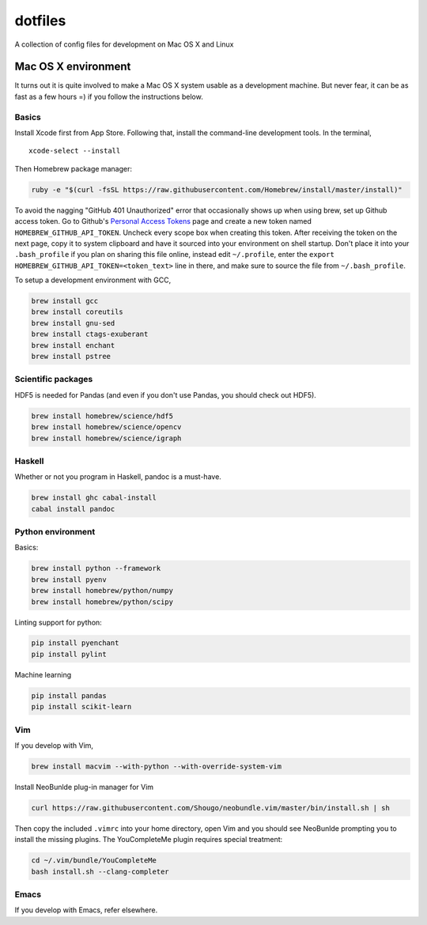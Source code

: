 dotfiles
========

A collection of config files for development on Mac OS X and Linux

Mac OS X environment
--------------------

It turns out it is quite involved to make a Mac OS X system usable as a
development machine. But never fear, it can be as fast as a few hours =)
if you follow the instructions below.

Basics
~~~~~~

Install Xcode first from App Store. Following that, install the
command-line development tools. In the terminal,

::

    xcode-select --install

Then Homebrew package manager:

.. code-block:: bash

    ruby -e "$(curl -fsSL https://raw.githubusercontent.com/Homebrew/install/master/install)"

To avoid the nagging "GitHub 401 Unauthorized" error that occasionally
shows up when using brew, set up Github access token. Go to Github's
`Personal Access Tokens <http://github.com/settings/tokens>`__ page and
create a new token named ``HOMEBREW_GITHUB_API_TOKEN``. Uncheck every
scope box when creating this token. After receiving the token on the
next page, copy it to system clipboard and have it sourced into your
environment on shell startup. Don't place it into your ``.bash_profile``
if you plan on sharing this file online, instead edit ``~/.profile``,
enter the ``export HOMEBREW_GITHUB_API_TOKEN=<token_text>`` line in
there, and make sure to source the file from ``~/.bash_profile``.

To setup a development environment with GCC,

.. code-block:: bash

    brew install gcc
    brew install coreutils
    brew install gnu-sed
    brew install ctags-exuberant
    brew install enchant
    brew install pstree

Scientific packages
~~~~~~~~~~~~~~~~~~~

HDF5 is needed for Pandas (and even if you don't use Pandas, you should
check out HDF5).

.. code-block:: bash

    brew install homebrew/science/hdf5
    brew install homebrew/science/opencv
    brew install homebrew/science/igraph

Haskell
~~~~~~~

Whether or not you program in Haskell, pandoc is a must-have.

.. code-block:: bash

    brew install ghc cabal-install
    cabal install pandoc

Python environment
~~~~~~~~~~~~~~~~~~

Basics:

.. code-block:: bash

    brew install python --framework
    brew install pyenv
    brew install homebrew/python/numpy
    brew install homebrew/python/scipy

Linting support for python:

.. code-block:: bash

    pip install pyenchant
    pip install pylint

Machine learning

.. code-block:: bash

    pip install pandas
    pip install scikit-learn

Vim
~~~

If you develop with Vim,

.. code-block:: bash

    brew install macvim --with-python --with-override-system-vim

Install NeoBunlde plug-in manager for Vim

.. code-block:: bash

    curl https://raw.githubusercontent.com/Shougo/neobundle.vim/master/bin/install.sh | sh

Then copy the included ``.vimrc`` into your home directory, open Vim and
you should see NeoBunlde prompting you to install the missing plugins.
The YouCompleteMe plugin requires special treatment:

.. code-block:: bash

    cd ~/.vim/bundle/YouCompleteMe
    bash install.sh --clang-completer

Emacs
~~~~~

If you develop with Emacs, refer elsewhere.
